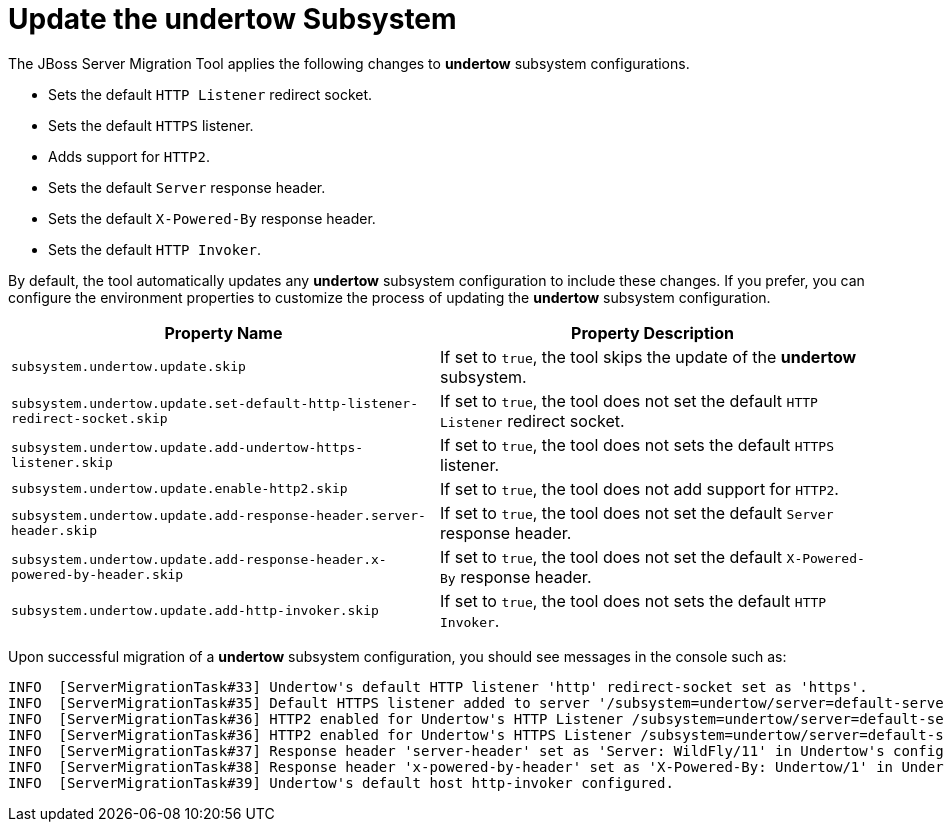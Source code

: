 = Update the undertow Subsystem

The JBoss Server Migration Tool applies the following changes to *undertow* subsystem configurations.

* Sets the default `HTTP Listener` redirect socket.
* Sets the default `HTTPS` listener.
* Adds support for `HTTP2`.
* Sets the default `Server` response header.
* Sets the default `X-Powered-By` response header.
* Sets the default `HTTP Invoker`.

By default, the tool automatically updates any *undertow* subsystem configuration to include these changes.
If you prefer, you can configure the environment properties to customize the process of updating the *undertow* subsystem configuration.

|===
| Property Name |Property Description

| `subsystem.undertow.update.skip` | If set to `true`, the tool skips the update of the *undertow* subsystem.
| `subsystem.undertow.update.set-default-http-listener-redirect-socket.skip` | If set to `true`, the tool does not set the default `HTTP Listener` redirect socket.
| `subsystem.undertow.update.add-undertow-https-listener.skip` | If set to `true`, the tool does not sets the default `HTTPS` listener.
| `subsystem.undertow.update.enable-http2.skip` | If set to `true`, the tool does not add support for `HTTP2`.
| `subsystem.undertow.update.add-response-header.server-header.skip` | If set to `true`, the tool does not set the default `Server` response header.
| `subsystem.undertow.update.add-response-header.x-powered-by-header.skip` | If set to `true`, the tool does not set the default `X-Powered-By` response header.
| `subsystem.undertow.update.add-http-invoker.skip` | If set to `true`, the tool does not sets the default `HTTP Invoker`.
|===

Upon successful migration of a *undertow* subsystem configuration, you should see messages in the console such as:

[source,options="nowrap"]
----
INFO  [ServerMigrationTask#33] Undertow's default HTTP listener 'http' redirect-socket set as 'https'.
INFO  [ServerMigrationTask#35] Default HTTPS listener added to server '/subsystem=undertow/server=default-server', in Undertow's config /subsystem=undertow
INFO  [ServerMigrationTask#36] HTTP2 enabled for Undertow's HTTP Listener /subsystem=undertow/server=default-server/http-listener=http.
INFO  [ServerMigrationTask#36] HTTP2 enabled for Undertow's HTTPS Listener /subsystem=undertow/server=default-server/https-listener=https.
INFO  [ServerMigrationTask#37] Response header 'server-header' set as 'Server: WildFly/11' in Undertow's config /subsystem=undertow
INFO  [ServerMigrationTask#38] Response header 'x-powered-by-header' set as 'X-Powered-By: Undertow/1' in Undertow's config /subsystem=undertow
INFO  [ServerMigrationTask#39] Undertow's default host http-invoker configured.
----
